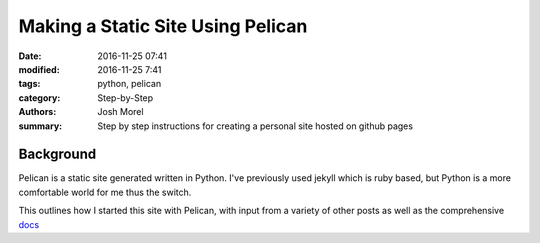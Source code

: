 Making a Static Site Using Pelican
##################################

:date: 2016-11-25 07:41
:modified: 2016-11-25 7:41
:tags: python, pelican
:category: Step-by-Step
:authors: Josh Morel
:summary: Step by step instructions for creating a personal site hosted on github pages


Background
----------

Pelican is a static site generated written in Python. I've previously used jekyll which is ruby based, but Python is a more comfortable world for me thus the switch.

This outlines how I started this site with Pelican, with input from a variety of other posts as well as the comprehensive `docs <http://docs.getpelican.com/>`_

